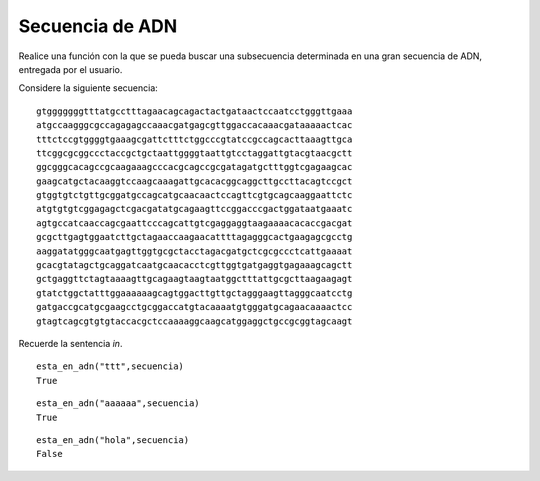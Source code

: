 Secuencia de ADN
----------------

Realice una función con la que se pueda buscar
una subsecuencia determinada en una gran
secuencia de ADN, entregada por el usuario.

Considere la siguiente secuencia::

	gtgggggggtttatgcctttagaacagcagactactgataactccaatcctgggttgaaa
	atgccaagggcgccagagagccaaacgatgagcgttggaccacaaacgataaaaactcac
	tttctccgtggggtgaaagcgattctttctggcccgtatccgccagcacttaaagttgca
	ttcggcgcggccctaccgctgctaattggggtaattgtcctaggattgtacgtaacgctt
	ggcgggcacagccgcaagaaagcccacgcagccgcgatagatgctttggtcgagaagcac
	gaagcatgctacaaggtccaagcaaagattgcacacggcaggcttgccttacagtccgct
	gtggtgtctgttgcggatgccagcatgcaacaactccagttcgtgcagcaaggaattctc
	atgtgtgtcggagagctcgacgatatgcagaagttccggacccgactggataatgaaatc
	agtgccatcaaccagcgaattcccagcattgtcgaggaggtaagaaaacacaccgacgat
	gcgcttgagtggaatcttgctagaaccaagaacattttagagggcactgaagagcgcctg
	aaggatatgggcaatgagttggtgcgctacctagacgatgctcgcgccctcattgaaaat
	gcacgtatagctgcaggatcaatgcaacacctcgttggtgatgaggtgagaaagcagctt
	gctgaggttctagtaaaagttgcagaagtaagtaatggctttattgcgcttaagaagagt
	gtatctggctatttggaaaaaagcagtggacttgttgctagggaagttagggcaatcctg
	gatgaccgcatgcgaagcctgcggaccatgtacaaaatgtgggatgcagaacaaaactcc
	gtagtcagcgtgtgtaccacgctccaaaaggcaagcatggaggctgccgcggtagcaagt


Recuerde la sentencia *in*.

::

	esta_en_adn("ttt",secuencia)
	True

::

	esta_en_adn("aaaaaa",secuencia)
	True

::

	esta_en_adn("hola",secuencia)
	False

